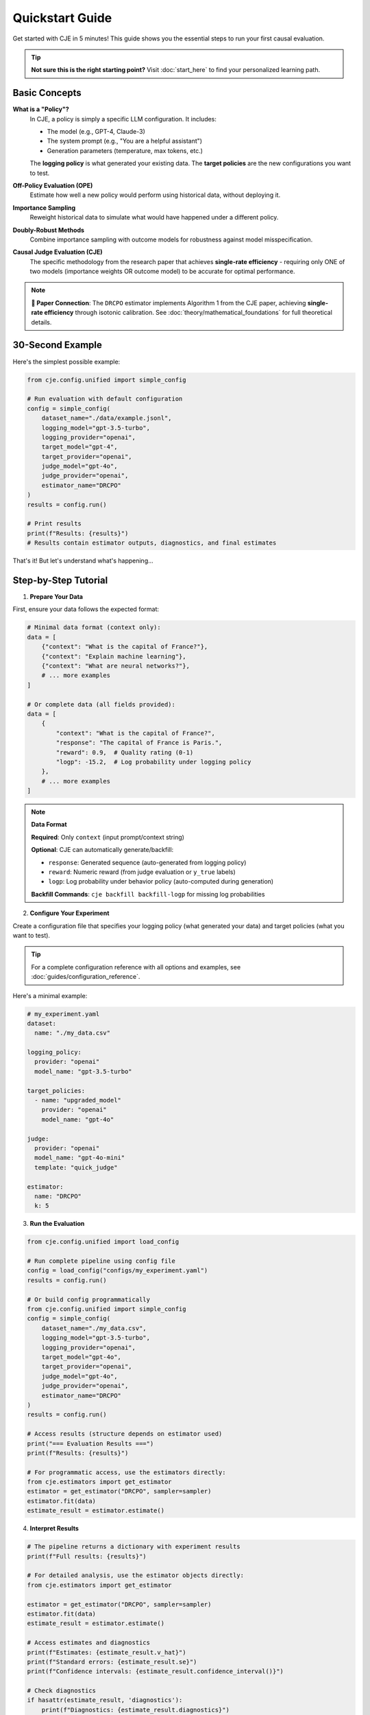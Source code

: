 Quickstart Guide  
===============

Get started with CJE in 5 minutes! This guide shows you the essential steps to run your first causal evaluation.

.. tip::
   **Not sure this is the right starting point?** Visit :doc:`start_here` to find your personalized learning path.

Basic Concepts
--------------

**What is a "Policy"?**
   In CJE, a policy is simply a specific LLM configuration. It includes:
   
   - The model (e.g., GPT-4, Claude-3)
   - The system prompt (e.g., "You are a helpful assistant")
   - Generation parameters (temperature, max tokens, etc.)
   
   The **logging policy** is what generated your existing data. The **target policies** are the new configurations you want to test.

**Off-Policy Evaluation (OPE)**
   Estimate how well a new policy would perform using historical data, without deploying it.

**Importance Sampling**
   Reweight historical data to simulate what would have happened under a different policy.

**Doubly-Robust Methods**
   Combine importance sampling with outcome models for robustness against model misspecification.

**Causal Judge Evaluation (CJE)**
   The specific methodology from the research paper that achieves **single-rate efficiency** - requiring only ONE of two models (importance weights OR outcome model) to be accurate for optimal performance.

.. note::
   **📄 Paper Connection**: The ``DRCPO`` estimator implements Algorithm 1 from the CJE paper, achieving **single-rate efficiency** through isotonic calibration. See :doc:`theory/mathematical_foundations` for full theoretical details.

30-Second Example
----------------

Here's the simplest possible example:

.. code-block:: python

   from cje.config.unified import simple_config
   
   # Run evaluation with default configuration
   config = simple_config(
       dataset_name="./data/example.jsonl",
       logging_model="gpt-3.5-turbo",
       logging_provider="openai",
       target_model="gpt-4",
       target_provider="openai",
       judge_model="gpt-4o",
       judge_provider="openai",
       estimator_name="DRCPO"
   )
   results = config.run()
   
   # Print results
   print(f"Results: {results}")
   # Results contain estimator outputs, diagnostics, and final estimates

That's it! But let's understand what's happening...

Step-by-Step Tutorial
--------------------

1. **Prepare Your Data**

First, ensure your data follows the expected format:

.. code-block:: python

   # Minimal data format (context only):
   data = [
       {"context": "What is the capital of France?"},
       {"context": "Explain machine learning"},
       {"context": "What are neural networks?"},
       # ... more examples
   ]
   
   # Or complete data (all fields provided):
   data = [
       {
           "context": "What is the capital of France?",
           "response": "The capital of France is Paris.",
           "reward": 0.9,  # Quality rating (0-1) 
           "logp": -15.2,  # Log probability under logging policy
       },
       # ... more examples
   ]

.. note::
   **Data Format**
   
   **Required**: Only ``context`` (input prompt/context string)
   
   **Optional**: CJE can automatically generate/backfill:
   
   - ``response``: Generated sequence (auto-generated from logging policy)
   - ``reward``: Numeric reward (from judge evaluation or ``y_true`` labels)  
   - ``logp``: Log probability under behavior policy (auto-computed during generation)
   
   **Backfill Commands**: ``cje backfill backfill-logp`` for missing log probabilities

2. **Configure Your Experiment**

Create a configuration file that specifies your logging policy (what generated your data) and target policies (what you want to test).

.. tip::
   For a complete configuration reference with all options and examples, see :doc:`guides/configuration_reference`.

Here's a minimal example:

.. code-block:: yaml

   # my_experiment.yaml
   dataset:
     name: "./my_data.csv"
   
   logging_policy:
     provider: "openai"
     model_name: "gpt-3.5-turbo"
   
   target_policies:
     - name: "upgraded_model"
       provider: "openai"
       model_name: "gpt-4o"
   
   judge:
     provider: "openai"
     model_name: "gpt-4o-mini"
     template: "quick_judge"
   
   estimator:
     name: "DRCPO"
     k: 5

3. **Run the Evaluation**

.. code-block:: python

   from cje.config.unified import load_config
   
   # Run complete pipeline using config file
   config = load_config("configs/my_experiment.yaml")
   results = config.run()
   
   # Or build config programmatically
   from cje.config.unified import simple_config
   config = simple_config(
       dataset_name="./my_data.csv",
       logging_model="gpt-3.5-turbo",
       logging_provider="openai",
       target_model="gpt-4o",
       target_provider="openai",
       judge_model="gpt-4o",
       judge_provider="openai",
       estimator_name="DRCPO"
   )
   results = config.run()
   
   # Access results (structure depends on estimator used)
   print("=== Evaluation Results ===")
   print(f"Results: {results}")
   
   # For programmatic access, use the estimators directly:
   from cje.estimators import get_estimator
   estimator = get_estimator("DRCPO", sampler=sampler)
   estimator.fit(data)
   estimate_result = estimator.estimate()

4. **Interpret Results**

.. code-block:: python

   # The pipeline returns a dictionary with experiment results
   print(f"Full results: {results}")
   
   # For detailed analysis, use the estimator objects directly:
   from cje.estimators import get_estimator
   
   estimator = get_estimator("DRCPO", sampler=sampler)
   estimator.fit(data)
   estimate_result = estimator.estimate()
   
   # Access estimates and diagnostics
   print(f"Estimates: {estimate_result.v_hat}")
   print(f"Standard errors: {estimate_result.se}")
   print(f"Confidence intervals: {estimate_result.confidence_interval()}")
   
   # Check diagnostics
   if hasattr(estimate_result, 'diagnostics'):
       print(f"Diagnostics: {estimate_result.diagnostics}")

Common Workflows
---------------

.. note::
   For large-scale evaluation with ChatBot Arena data, see the dedicated :doc:`guides/arena_analysis` guide.

**Choosing an Estimator**

CJE provides four estimators with different trade-offs:

- **IPS**: Fastest, simplest (good for baselines)
- **SNIPS**: Self-normalized IPS (more robust)
- **DRCPO**: Doubly-robust (recommended for most use cases)
- **MRDR**: Model-regularized (best for small samples)

See :doc:`guides/user_guide` for the complete estimator selection guide and comparison code.

**Small Sample Analysis**

For datasets with <100 samples, use bootstrap confidence intervals:

.. code-block:: python

   # Use MRDR for small samples
   estimator = get_estimator("MRDR", sampler=sampler)
   estimator.fit(data)
   result = estimator.estimate()
   
   # Get bootstrap confidence intervals
   bootstrap_ci = result.bootstrap_confidence_intervals(
       confidence_level=0.95,
       n_bootstrap=1000
   )
   
   print(f"Bootstrap CI: [{bootstrap_ci['ci_lower'][0]:.3f}, {bootstrap_ci['ci_upper'][0]:.3f}]")

**Uncertainty-Aware Evaluation**

With the unified judge system (June 2025), ALL judges include uncertainty estimates:

.. code-block:: python

   from cje.judge import JudgeFactory
   
   # Create a judge with uncertainty method
   judge = JudgeFactory.create(
       provider="openai",
       model="gpt-4o",
       uncertainty_method="structured"  # Model estimates its confidence
   )
   
   # All scores now have mean and variance
   score = judge.score("What is 2+2?", "4")
   print(f"Score: {score.mean:.2f} ± {score.variance:.3f}")

See :doc:`guides/uncertainty_evaluation` for complete details.

**Production Integration**

For production deployment, CJE provides robust error handling and caching:

.. code-block:: python

   from cje.config.unified import load_config
   
   # Configure for production workloads
   config = load_config("configs/production/production_eval.yaml")
   results = config.run()
   
   # Or build production config programmatically
   from cje.config.unified import simple_config
   config = simple_config(
       dataset_name="./data/production.jsonl",
       logging_model="gpt-3.5-turbo",
       logging_provider="openai",
       target_model="gpt-4",
       target_provider="openai",
       judge_model="gpt-4o",
       judge_provider="openai",
       estimator_name="DRCPO",
       k=10,  # More folds for production stability
       batch_size=100  # Process in batches
   )
   results = config.run()
   
   # Results include diagnostics for monitoring
   print(f"ESS health: {results.get('weight_stats', {})}")
   print(f"Calibration quality: {results.get('calibration_rmse', 'N/A')}")

Troubleshooting
--------------

For common issues and solutions, see the comprehensive :doc:`guides/troubleshooting` guide which covers:

- Configuration and validation errors
- API authentication and rate limits  
- Weight processing and ESS issues
- Uncertainty calibration problems
- Performance optimization tips

Next Steps
----------

Now that you've got the basics:

1. **Read the** :doc:`api/estimators` **guide** for detailed estimator comparison
2. **Check out** :doc:`guides/weight_processing` **for technical details**
3. **Explore** :doc:`guides/user_guide` **for advanced workflows**
4. **Join the community** on GitHub for questions and contributions

Happy evaluating! 🚀 